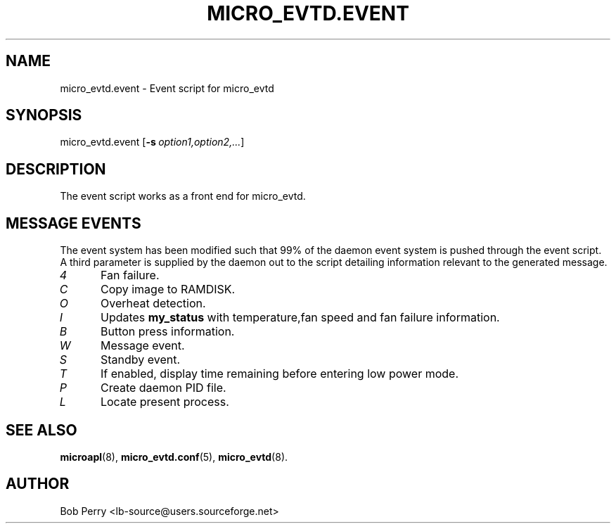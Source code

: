.\" Title: micro_evtd.event
.\"Author: Bob Perry
.TH MICRO_EVTD.EVENT 8 "February 2009" "3.3" "Event Usage"
.nh
.ad l
.SH NAME
micro_evtd.event \- Event script for micro_evtd
.SH SYNOPSIS
micro_evtd.event
.RB [ \-s\ \fIoption1,option2,...\fR ]
.SH DESCRIPTION
The event script works as a front end for micro_evtd.
.SH MESSAGE EVENTS
The event system has been modified such that 99% of the daemon event system is
pushed through the event script. A third parameter is supplied by the daemon
out to the script detailing information relevant to the generated
message.
.TP 5
.IR 4
Fan failure.
.TP 5
.IR C
Copy image to RAMDISK.
.TP 5
.IR O
Overheat detection.
.TP 5
.IR I
Updates
.B my_status
with temperature,fan speed and fan failure information.
.TP 5
.IR B
Button press information.
.TP 5
.IR W
Message event.
.TP 5
.IR S
Standby event.
.TP 5
.IR T
If enabled, display time remaining before entering low power mode.
.TP 5
.IR P
Create daemon PID file.
.TP 5
.IR L
Locate present process.
.SH SEE ALSO
.TP 5
\fBmicroapl\fR(8), \fBmicro_evtd.conf\fR(5), \fBmicro_evtd\fR(8).
.SH AUTHOR
Bob Perry <lb-source@users.sourceforge.net>